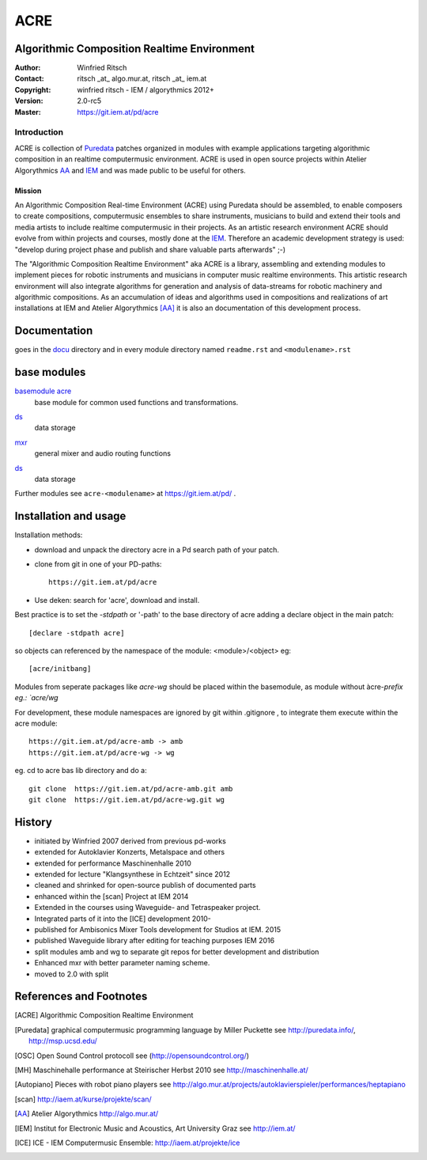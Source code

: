 ====
ACRE
====
Algorithmic Composition Realtime Environment
--------------------------------------------

:Author: Winfried Ritsch
:Contact: ritsch _at_ algo.mur.at, ritsch _at_ iem.at
:Copyright: winfried ritsch - IEM / algorythmics 2012+
:Version: 2.0-rc5
:Master: https://git.iem.at/pd/acre

Introduction
............

ACRE is collection of Puredata_ patches organized in modules with example applications targeting algorithmic composition in an realtime computermusic environment. 
ACRE is used in open source projects within Atelier Algorythmics AA_ and IEM_  and was made public to be useful for others.


Mission
~~~~~~~

An Algorithmic Composition Real-time Environment (ACRE) using Puredata should be assembled, to enable composers to create compositions,  computermusic ensembles to share instruments, musicians to build and extend their tools and media artists to include realtime computermusic in their projects.
As an artistic research environment ACRE should evolve from within projects and courses, mostly done at the IEM_.
Therefore an academic development strategy is used: 
"develop during project phase and publish and share valuable parts afterwards" ;-) 

The "Algorithmic Composition Realtime Environment" aka ACRE is a library, 
assembling and extending modules to implement pieces for robotic instruments and musicians in computer music realtime environments.
This artistic research environment will also integrate algorithms for generation and analysis of data-streams for robotic machinery and algorithmic compositions.
As an accumulation of ideas and algorithms used in compositions and realizations of art installations at IEM and Atelier Algorythmics [AA]_  it is also an documentation of this development process.

Documentation
-------------

goes in the docu_ directory and in every module directory named ``readme.rst`` and ``<modulename>.rst`` 

.. _docu: docu/

base modules
------------

`basemodule acre`_
 base module for common used functions and transformations.

.. _`basemodule acre`: acre/readme.rst

ds_
 data storage

.. _ds: ds/readme.rst

mxr_
 general mixer and audio routing functions

.. _mxr: mxr/readme.rst

ds_
 data storage

Further modules see ``acre-<modulename>`` at  https://git.iem.at/pd/ .


Installation and usage
----------------------

Installation methods:

- download and unpack the directory acre in a Pd search path of your patch.

- clone from git in one of your PD-paths::

   https://git.iem.at/pd/acre

- Use deken: search for 'acre', download and install.

Best practice is to set the `-stdpath` or '-path' to the base directory of acre adding a declare object in the main patch::

 [declare -stdpath acre]
 
so objects can referenced by the namespace of the module: <module>/<object> eg::

 [acre/initbang]

Modules from seperate packages like `acre-wg` should be placed within the basemodule, as
module without àcre-`prefix eg.: `acre/wg` 

For development, these module namespaces are ignored by git within .gitignore , to integrate them
execute within the acre module::

    https://git.iem.at/pd/acre-amb -> amb
    https://git.iem.at/pd/acre-wg -> wg

eg. cd to acre bas lib directory and do a::

    git clone  https://git.iem.at/pd/acre-amb.git amb
    git clone  https://git.iem.at/pd/acre-wg.git wg

History
-------

- initiated by Winfried 2007 derived from previous pd-works
- extended for Autoklavier Konzerts, Metalspace and others
- extended for performance Maschinenhalle 2010 
- extended for lecture "Klangsynthese in Echtzeit" since 2012
- cleaned and shrinked for open-source publish of documented parts
- enhanced within the [scan] Project at IEM 2014
- Extended in the courses using Waveguide- and Tetraspeaker project.
- Integrated parts of it into the [ICE] development 2010-
- published for Ambisonics Mixer Tools development for Studios at IEM. 2015
- published Waveguide library after editing for teaching purposes  IEM 2016
- split modules amb and wg to separate git repos for better development and distribution
- Enhanced mxr with better parameter naming scheme.
- moved to 2.0 with split

References and Footnotes
------------------------

.. [ACRE] Algorithmic Composition Realtime Environment 

.. [Puredata] graphical computermusic programming language by Miller Puckette 
   see http://puredata.info/, http://msp.ucsd.edu/

.. [OSC] Open Sound Control protocoll see (http://opensoundcontrol.org/)

.. [MH] Maschinehalle performance at Steirischer Herbst 2010 
   see http://maschinenhalle.at/

.. [Autopiano] Pieces with robot piano players 
   see http://algo.mur.at/projects/autoklavierspieler/performances/heptapiano

.. [scan] http://iaem.at/kurse/projekte/scan/

.. [AA] Atelier Algorythmics http://algo.mur.at/

.. [IEM] Institut for Electronic Music and Acoustics, Art University Graz
         see http://iem.at/
         
.. [ICE] ICE - IEM Computermusic Ensemble:  http://iaem.at/projekte/ice
